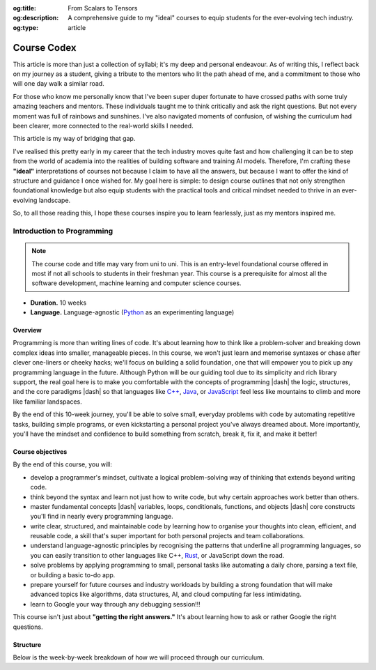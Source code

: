 .. Author: Akshay Mestry <xa@mes3.dev>
.. Created on: Friday, March 07 2025
.. Last updated on: Friday, March 07 2025

:og:title: From Scalars to Tensors
:og:description: A comprehensive guide to my "ideal" courses to equip students
    for the ever-evolving tech industry.
:og:type: article

.. _miscellany-course-codex:

===============================================================================
Course Codex
===============================================================================

.. author::
    :name: Akshay Mestry
    :email: xa@mes3.dev
    :about: DePaul University
    :avatar: https://avatars.githubusercontent.com/u/90549089?v=4
    :github: https://github.com/xames3
    :linkedin: https://linkedin.com/in/xames3
    :timestamp: Mar 07, 2025

.. rst-class:: lead

    Study hard what interests you the most, in the most undisciplined,
    irreverent, and original manner possible -- Richard Feynman

This article is more than just a collection of syllabi; it's my deep and
personal endeavour. As of writing this, I reflect back on my journey as a
student, giving a tribute to the mentors who lit the path ahead of me, and a
commitment to those who will one day walk a similar road.

For those who know me personally know that I've been super duper fortunate to
have crossed paths with some truly amazing teachers and mentors. These
individuals taught me to think critically and ask the right questions. But not
every moment was full of rainbows and sunshines. I've also navigated moments
of confusion, of wishing the curriculum had been clearer, more connected to
the real-world skills I needed.

This article is my way of bridging that gap.

I've realised this pretty early in my career that the tech industry moves
quite fast and how challenging it can be to step from the world of academia
into the realities of building software and training AI models. Therefore, I'm
crafting these **"ideal"** interpretations of courses not because I claim to
have all the answers, but because I want to offer the kind of structure and
guidance I once wished for. My goal here is simple: to design course outlines
that not only strengthen foundational knowledge but also equip students with
the practical tools and critical mindset needed to thrive in an ever-evolving
landscape.

So, to all those reading this, I hope these courses inspire you to learn
fearlessly, just as my mentors inspired me.

.. _course-introduction-to-programming:

-------------------------------------------------------------------------------
Introduction to Programming
-------------------------------------------------------------------------------

.. note::

    The course code and title may vary from uni to uni. This is an entry-level
    foundational course offered in most if not all schools to students in
    their freshman year. This course is a prerequisite for almost all the
    software development, machine learning and computer science courses.

- **Duration.** 10 weeks
- **Language.** Language-agnostic (`Python`_ as an experimenting language)

Overview
===============================================================================

Programming is more than writing lines of code. It's about learning how to
think like a problem-solver and breaking down complex ideas into smaller,
manageable pieces. In this course, we won't just learn and memorise syntaxes
or chase after clever one-liners or cheeky hacks; we'll focus on building a
solid foundation, one that will empower you to pick up any programming
language in the future. Although Python will be our guiding tool due to its
simplicity and rich library support, the real goal here is to make you
comfortable with the concepts of programming |dash| the logic, structures, and
the core paradigms |dash| so that languages like `C++`_, `Java`_, or
`JavaScript`_ feel less like mountains to climb and more like familiar
landspaces.

By the end of this 10-week journey, you'll be able to solve small, everyday
problems with code by automating repetitive tasks, building simple programs, or
even kickstarting a personal project you've always dreamed about. More
importantly, you'll have the mindset and confidence to build something from
scratch, break it, fix it, and make it better!

Course objectives
===============================================================================

By the end of this course, you will:

- develop a programmer's mindset, cultivate a logical problem-solving way of
  thinking that extends beyond writing code.
- think beyond the syntax and learn not just how to write code, but why
  certain approaches work better than others.
- master fundamental concepts |dash| variables, loops, conditionals,
  functions, and objects |dash| core constructs you'll find in nearly every
  programming language.
- write clear, structured, and maintainable code by learning how to organise
  your thoughts into clean, efficient, and reusable code, a skill that's super important for both personal projects and team collaborations.
- understand language-agnostic principles by recognising the patterns that
  underline all programming languages, so you can easily transition to other
  languages like C++, `Rust`_, or JavaScript down the road.
- solve problems by applying programming to small, personal tasks like
  automating a daily chore, parsing a text file, or building a basic to-do app.
- prepare yourself for future courses and industry workloads by building a
  strong foundation that will make advanced topics like algorithms, data
  structures, AI, and cloud computing far less intimidating.
- learn to Google your way through any debugging session!!!

This course isn't just about **"getting the right answers."** It's about
learning how to ask or rather Google the right questions.

Structure
===============================================================================

Below is the week-by-week breakdown of how we will proceed through our
curriculum.

.. dropdown:: Week One

    .. rubric:: Programming Mindset or Thinking in Code
        :heading-level: 3

    Since it's the first week, we won't dive headfirst into coding but rather
    cheekily rewire ourselves to think like a programmer. Before writing fancy
    algorithms, we need to learn how to break problems into smaller, logical
    steps. This week is all about developing a programming mentality.

    .. image:: ../assets/hackerman-meme.jpg
        :alt: Hackerman meme from Mr. Robot

    **What we'll cover:**

    - What is programming?

      - Understanding programming as a problem-solving tool.
      - How computers **"think"**? Basics of how code gets executed
        (interpreted vs. compiled languages).
      - Why programming is more about logic than language?

    - Thinking like a machine

      - Decomposing problems: breaking down complex tasks into smaller steps.
      - What an algorithm (step-by-step solution) means?

    - Your first program

      - Writing a hello world program in multiple languages (primarily Python).
      - Understanding similarities and differences in semantics and syntaxes
        across multiple languages.
      - Interpreting error messages and searching for solutions on the
        internet.

    - Building blocks of code

      - Introduction to fundamental concepts of programming like variables,
        data types, etc. and their similarities with Maths.

    **Interactive Hands-On Lab:**

    - Compare and dissect various programming blocks for the same code across
      multiple programming languages.

    **Reflection and Homework:**

    - **Reflect.** Whatever you learned today about programming in any way,
      shape, or form.
    - **Reflect.** What you think about **"step-by-step thinking"** and compare
      how you would normally solve a problem?
    - **Homework.** Find a simple program that solved a problem |dash| bring
      at least one example to share next week (it can be anything from a simple
      algorithm or someone's personal project you found online).

.. _Python: https://www.python.org
.. _C++: https://cplusplus.com/doc/tutorial/
.. _Java: https://www.java.com/en/download/help/whatis_java.html
.. _Javascript: https://developer.mozilla.org/en-US/docs/Web/JavaScript
.. _Rust: https://www.rust-lang.org
